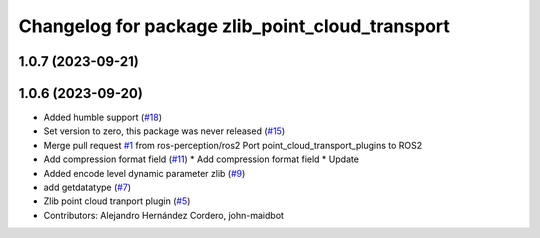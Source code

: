 ^^^^^^^^^^^^^^^^^^^^^^^^^^^^^^^^^^^^^^^^^^^^^^^^
Changelog for package zlib_point_cloud_transport
^^^^^^^^^^^^^^^^^^^^^^^^^^^^^^^^^^^^^^^^^^^^^^^^

1.0.7 (2023-09-21)
------------------

1.0.6 (2023-09-20)
------------------
* Added humble support (`#18 <https://github.com/ros-perception/point_cloud_transport_plugins/issues/18>`_)
* Set version to zero, this package was never released (`#15 <https://github.com/ros-perception/point_cloud_transport_plugins/issues/15>`_)
* Merge pull request `#1 <https://github.com/ros-perception/point_cloud_transport_plugins/issues/1>`_ from ros-perception/ros2
  Port point_cloud_transport_plugins to ROS2
* Add compression format field (`#11 <https://github.com/ros-perception/point_cloud_transport_plugins/issues/11>`_)
  * Add compression format field
  * Update
* Added encode level dynamic parameter zlib (`#9 <https://github.com/ros-perception/point_cloud_transport_plugins/issues/9>`_)
* add getdatatype (`#7 <https://github.com/ros-perception/point_cloud_transport_plugins/issues/7>`_)
* Zlib point cloud tranport plugin (`#5 <https://github.com/ros-perception/point_cloud_transport_plugins/issues/5>`_)
* Contributors: Alejandro Hernández Cordero, john-maidbot
